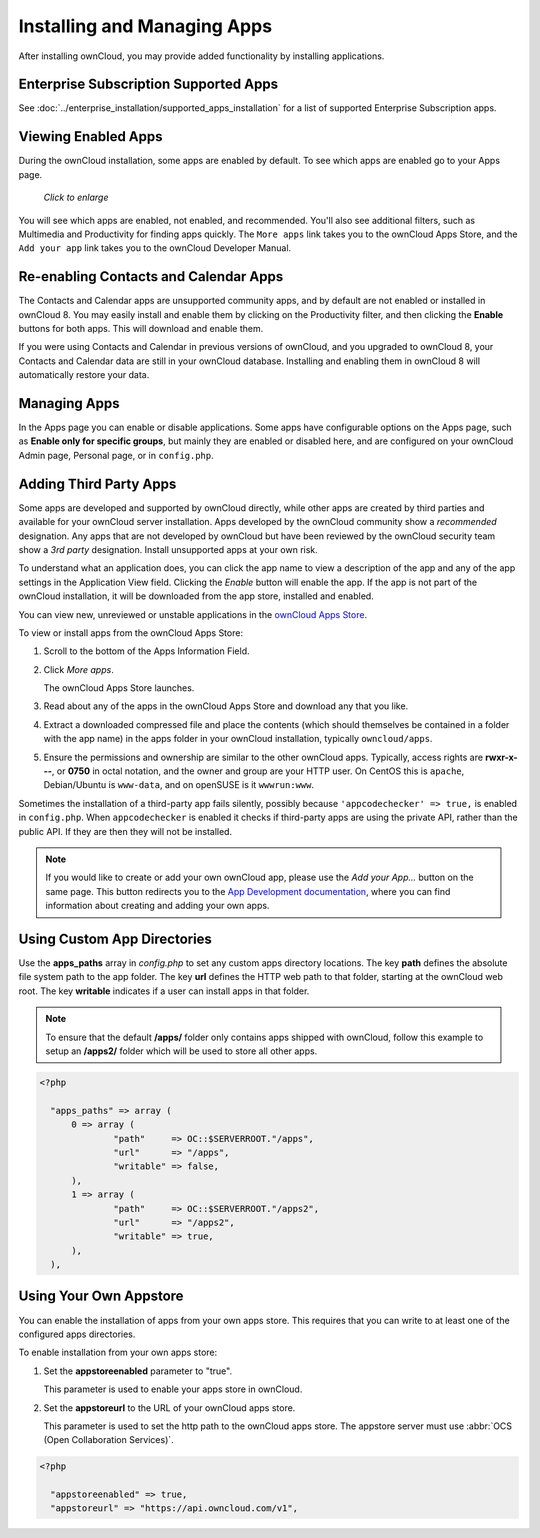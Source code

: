 ============================
Installing and Managing Apps
============================

After installing ownCloud, you may provide added functionality by installing
applications.

Enterprise Subscription Supported Apps
--------------------------------------

See :doc:`../enterprise_installation/supported_apps_installation` for a list of
supported Enterprise Subscription apps.

Viewing Enabled Apps
--------------------

During the ownCloud installation, some apps are enabled by default. To see which
apps are enabled go to your Apps page.

.. figure:: ../images/oc_admin_app_page.png
   :scale: 50%

   *Click to enlarge*

You will see which apps are enabled, not enabled, and recommended. You'll also
see additional filters, such as Multimedia and Productivity for finding
apps quickly. The ``More apps`` link takes you to the ownCloud Apps Store, and
the ``Add your app`` link takes you to the ownCloud Developer Manual.

Re-enabling Contacts and Calendar Apps
--------------------------------------

The Contacts and Calendar apps are unsupported community apps, and by
default are not enabled or installed in ownCloud 8. You may easily install and
enable them by clicking on the Productivity filter, and then clicking the **Enable**
buttons for both apps. This will download and enable them.

If you were using Contacts and Calendar in previous versions of ownCloud, and
you upgraded to ownCloud 8, your Contacts and Calendar data are still in your
ownCloud database. Installing and enabling them in ownCloud 8 will
automatically restore your data.

Managing Apps
-------------

In the Apps page you can enable or disable applications. Some apps have
configurable options on the Apps page, such as **Enable only for specific
groups**, but mainly they are enabled or disabled here, and are configured on
your ownCloud Admin page, Personal page, or in ``config.php``.

Adding Third Party Apps
-----------------------

Some apps are developed and supported by ownCloud directly, while other apps are
created by third parties and available for your ownCloud server installation.
Apps developed by the ownCloud community show a *recommended* designation. Any
apps that are not developed by ownCloud but have been reviewed by the ownCloud
security team show a *3rd party* designation. Install unsupported apps at your
own risk.

To understand what an application does, you can click the app name to view a
description of the app and any of the app settings in the Application View
field.  Clicking the *Enable* button will enable the app.  If the app is not
part of the ownCloud installation, it will be downloaded from the app store,
installed and enabled.

You can view new, unreviewed or unstable applications in the
`ownCloud Apps Store <https://apps.owncloud.com/>`_.

To view or install apps from the ownCloud Apps Store:

1. Scroll to the bottom of the Apps Information Field.

2. Click *More apps*.

   The ownCloud Apps Store launches.

3. Read about any of the apps in the ownCloud Apps Store and download any that you like.

4. Extract a downloaded compressed file and place the contents (which should
   themselves be contained in a folder with the app name) in the apps folder in
   your ownCloud installation, typically ``owncloud/apps``.

5. Ensure the permissions and ownership are similar to the other ownCloud apps.
   Typically, access rights are **rwxr-x---**, or **0750** in octal notation,
   and the owner and group are your HTTP user. On CentOS this is ``apache``,
   Debian/Ubuntu is ``www-data``, and on openSUSE is it ``wwwrun:www``.

Sometimes the installation of a third-party app fails silently, possibly because
``'appcodechecker' => true,`` is enabled in ``config.php``. When ``appcodechecker`` is
enabled it checks if third-party apps are using the private API, rather than the public
API. If they are then they will not be installed.

.. note:: If you would like to create or add your own ownCloud app, please use the
    *Add your App...* button on the same page. This button redirects you to the
    `App Development documentation
    <https://doc.owncloud.org/server/9.0/developer_manual/app/index.html>`_,
    where you can find information about creating and adding your own apps.

Using Custom App Directories
----------------------------

Use the **apps_paths** array in `config.php` to set any custom apps directory
locations. The key **path** defines the absolute file system path to the app
folder. The key **url** defines the HTTP web path to that folder, starting at
the ownCloud web root. The key **writable** indicates if a user can install apps
in that folder.

.. note:: To ensure that the default **/apps/** folder only contains apps
   shipped with ownCloud, follow this example to setup an **/apps2/** folder
   which will be used to store all other apps.

.. code-block:: php

  <?php

    "apps_paths" => array (
        0 => array (
                "path"     => OC::$SERVERROOT."/apps",
                "url"      => "/apps",
                "writable" => false,
        ),
        1 => array (
                "path"     => OC::$SERVERROOT."/apps2",
                "url"      => "/apps2",
                "writable" => true,
        ),
    ),

Using Your Own Appstore
-----------------------

You can enable the installation of apps from your own apps store. This requires that you
can write to at least one of the configured apps directories.

To enable installation from your own apps store:

1. Set the **appstoreenabled** parameter to "true".

   This parameter is used to enable your apps store in ownCloud.

2. Set the **appstoreurl** to the URL of your ownCloud apps store.

   This parameter is used to set the http path to the ownCloud apps store. The appstore
   server must use :abbr:`OCS (Open Collaboration Services)`.

.. code-block:: php

  <?php

    "appstoreenabled" => true,
    "appstoreurl" => "https://api.owncloud.com/v1",
